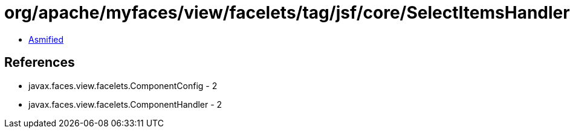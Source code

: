 = org/apache/myfaces/view/facelets/tag/jsf/core/SelectItemsHandler.class

 - link:SelectItemsHandler-asmified.java[Asmified]

== References

 - javax.faces.view.facelets.ComponentConfig - 2
 - javax.faces.view.facelets.ComponentHandler - 2
